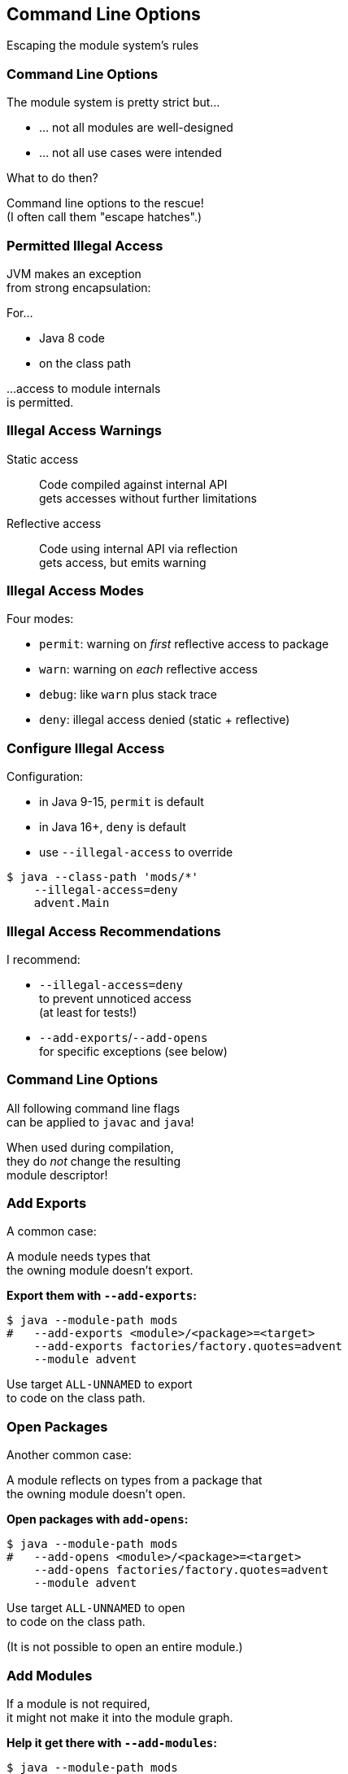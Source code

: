 == Command Line Options

Escaping the module system's rules


=== Command Line Options

The module system is pretty strict but...

* ... not all modules are well-designed
* ... not all use cases were intended

What to do then?

Command line options to the rescue! +
(I often call them "escape hatches".)


=== Permitted Illegal Access

JVM makes an exception +
from strong encapsulation:

For...

* Java 8 code
* on the class path

...access to module internals +
is permitted.


=== Illegal Access Warnings

Static access::
Code compiled against internal API +
gets accesses without further limitations

Reflective access::
Code using internal API via reflection +
gets access, but emits warning +


=== Illegal Access Modes

Four modes:

* `permit`: warning on _first_ reflective access to package
* `warn`: warning on _each_ reflective access
* `debug`: like `warn` plus stack trace
* `deny`: illegal access denied (static + reflective)


=== Configure Illegal Access

Configuration:

* in Java 9-15, `permit` is default
* in Java 16+, `deny` is default
* use `--illegal-access` to override

[source,bash]
----
$ java --class-path 'mods/*'
    --illegal-access=deny
    advent.Main
----


=== Illegal Access Recommendations

I recommend:

* `--illegal-access=deny` +
  to prevent unnoticed access +
  (at least for tests!)
* `--add-exports`/`--add-opens` +
  for specific exceptions
  (see below)


=== Command Line Options

All following command line flags +
can be applied to `javac` and `java`!

When used during compilation, +
they do _not_ change the resulting +
module descriptor!


=== Add Exports

A common case:

A module needs types that +
the owning module doesn't export.

**Export them with `--add-exports`:**

[source,bash]
----
$ java --module-path mods
#   --add-exports <module>/<package>=<target>
    --add-exports factories/factory.quotes=advent
    --module advent
----

Use target `ALL-UNNAMED` to export +
to code on the class path.


=== Open Packages

Another common case:

A module reflects on types from a package that +
the owning module doesn't open.

**Open packages with `add-opens`:**

[source,bash]
----
$ java --module-path mods
#   --add-opens <module>/<package>=<target>
    --add-opens factories/factory.quotes=advent
    --module advent
----

Use target `ALL-UNNAMED` to open +
to code on the class path.

(It is not possible to open an entire module.)


=== Add Modules

If a module is not required, +
it might not make it into the module graph.

**Help it get there with `--add-modules`:**

[source,bash]
----
$ java --module-path mods
#   --add-modules <module>(,<module>)*
    --add-modules java.xml.ws.annotation
    --module advent
----


////
=== Add JEE Modules

JEE modules are not resolved by default! +

* _java.activation_
* _java.corba_
* _java.transaction_
* _java.xml.bind_
* _java.xml.ws_
* _java.xml.ws.annotation_

They need to be added with `--add-modules` or +
be replaced with https://stackoverflow.com/a/48204154/2525313[third party dependencies].
////

=== Add Readability Edges

Maybe a module in the graph is not readable +
by another but you need it to be.

**Add readability edges with `--add-reads`:**

[source,bash]
----
$ java --module-path mods
#   --add-reads <module>=<target>(,<more>)*
    --add-reads advent=factories
    --module advent
----


=== Patch Modules

Maybe you have a package split...

*Mend it with `--patch-module`:*

[source,bash]
----
$ java --module-path mods
    --add-modules java.xml.ws.annotation
#   --patch-module <module>=<JAR>
    --patch-module java.xml.ws.annotation=jsr305.jar
    --module advent
----

All classes from `jsr305.jar` are put +
into _java.xml.ws.annotation_.


=== Patch Module

By putting JAR content into a module _A_:

* split packages can be mended
* _A_ needs to read JAR's dependencies, +
which need to export used packages
* modules using JAR content need to read _A_ +
and _A_ needs to export used packages

Often used with `--add-reads` and `--add-exports`.


=== Summary

Edit module graph with:

. `--illegal-access` to configure blanket access
. `--add-exports` to export packages to modules
. `--add-opens` to open packages to modules
. `--add-modules` to add modules
. `--add-reads` to add readability edges
. `--patch-module` to add classes to module

Numbers 2. to 4. accept `ALL-UNNAMED` as target.

More at https://nipafx.dev[nipafx.dev]:

https://blog.codefx.org/java/five-command-line-options-to-hack-the-java-9-module-system/[Five Command Line Options To Hack The JPMS]
